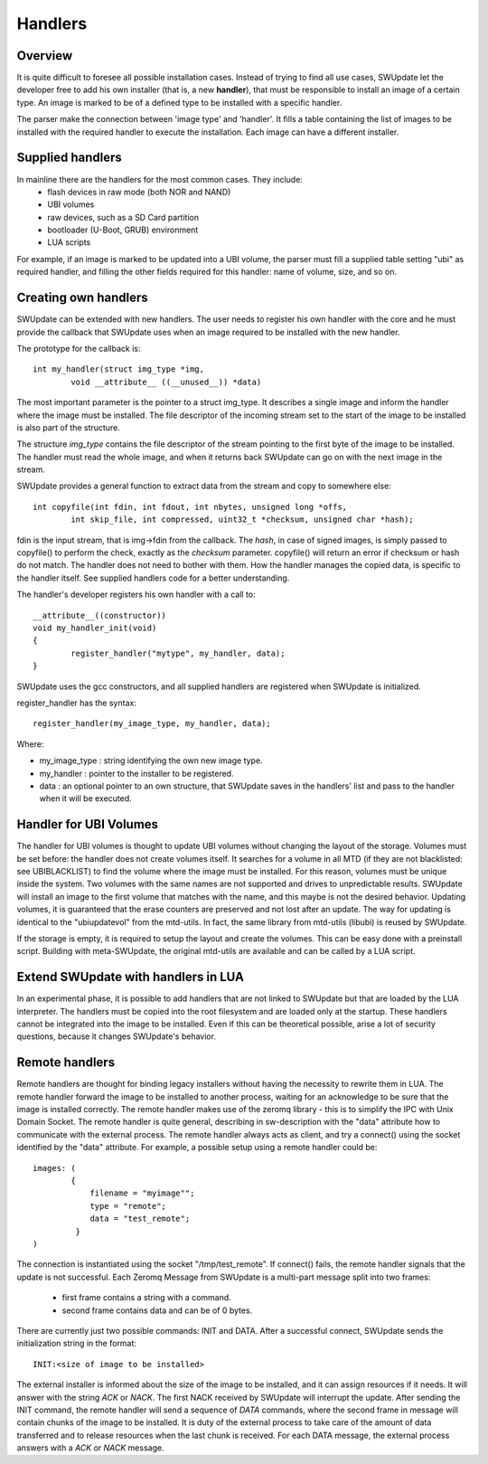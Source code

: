 =============================================
Handlers
=============================================

Overview
--------

It is quite difficult to foresee all possible installation cases.
Instead of trying to find all use cases, SWUpdate let the
developer free to add his own installer (that is, a new **handler**),
that must be responsible to install an image of a certain type.
An image is marked to be of a defined type to be installed with
a specific handler.

The parser make the connection between 'image type' and 'handler'.
It fills a table containing the list of images to be installed
with the required handler to execute the installation. Each image
can have a different installer.

Supplied handlers
-----------------

In mainline there are the handlers for the most common cases. They include:
	- flash devices in raw mode (both NOR and NAND)
	- UBI volumes
	- raw devices, such as a SD Card partition
	- bootloader (U-Boot, GRUB) environment
	- LUA scripts

For example, if an image is marked to be updated into a UBI volume,
the parser must fill a supplied table setting "ubi" as required handler,
and filling the other fields required for this handler: name of volume, size,
and so on.

Creating own handlers
---------------------

SWUpdate can be extended with new handlers. The user needs to register his own
handler with the core and he must provide the callback that SWUpdate uses when
an image required to be installed with the new handler.

The prototype for the callback is:

::

	int my_handler(struct img_type *img,
		void __attribute__ ((__unused__)) *data)


The most important parameter is the pointer to a struct img_type. It describes
a single image and inform the handler where the image must be installed. The
file descriptor of the incoming stream set to the start of the image to be installed is also
part of the structure.

The structure *img_type* contains the file descriptor of the stream pointing to the first byte
of the image to be installed. The handler must read the whole image, and when it returns
back SWUpdate can go on with the next image in the stream.

SWUpdate provides a general function to extract data from the stream and copy
to somewhere else:

::

        int copyfile(int fdin, int fdout, int nbytes, unsigned long *offs,
                int skip_file, int compressed, uint32_t *checksum, unsigned char *hash);

fdin is the input stream, that is img->fdin from the callback. The *hash*, in case of
signed images, is simply passed to copyfile() to perform the check, exactly as the *checksum*
parameter. copyfile() will return an error if checksum or hash do not match. The handler
does not need to bother with them.
How the handler manages the copied data, is specific to the handler itself. See
supplied handlers code for a better understanding.

The handler's developer registers his own handler with a call to:

::

	__attribute__((constructor))
	void my_handler_init(void)
	{
		register_handler("mytype", my_handler, data);
	}

SWUpdate uses the gcc constructors, and all supplied handlers are registered
when SWUpdate is initialized.

register_handler has the syntax:

::

	register_handler(my_image_type, my_handler, data);

Where:

- my_image_type : string identifying the own new image type.
- my_handler : pointer to the installer to be registered.
- data : an optional pointer to an own structure, that SWUpdate
  saves in the handlers' list and pass to the handler when it will
  be executed.

Handler for UBI Volumes
-----------------------

The handler for UBI volumes is thought to update UBI volumes
without changing the layout of the storage.
Volumes must be set before: the handler does not create volumes
itself. It searches for a volume in all MTD (if they are not
blacklisted: see UBIBLACKLIST) to find the volume where the image
must be installed. For this reason, volumes must be unique inside
the system. Two volumes with the same names are not supported
and drives to unpredictable results. SWUpdate will install
an image to the first volume that matches with the name, and this
maybe is not the desired behavior.
Updating volumes, it is guaranteed that the erase counters are
preserved and not lost after an update. The way for updating
is identical to the "ubiupdatevol" from the mtd-utils. In fact,
the same library from mtd-utils (libubi) is reused by SWUpdate.

If the storage is empty, it is required to setup the layout
and create the volumes. This can be easy done with a
preinstall script. Building with meta-SWUpdate, the original
mtd-utils are available and can be called by a LUA script.

Extend SWUpdate with handlers in LUA
------------------------------------

In an experimental phase, it is possible to add handlers
that are not linked to SWUpdate but that are loaded by
the LUA interpreter. The handlers must be copied into the
root filesystem and are loaded only at the startup.
These handlers cannot be integrated into the image to be installed.
Even if this can be theoretical possible, arise a lot of
security questions, because it changes SWUpdate's behavior.

Remote handlers
---------------

Remote handlers are thought for binding legacy installers
without having the necessity to rewrite them in LUA. The remote
handler forward the image to be installed to another process,
waiting for an acknowledge to be sure that the image is installed
correctly.
The remote handler makes use of the zeromq library - this is
to simplify the IPC with Unix Domain Socket. The remote handler
is quite general, describing in sw-description with the
"data" attribute how to communicate with the external process.
The remote handler always acts as client, and try a connect()
using the socket identified by the "data" attribute. For example,
a possible setup using a remote handler could be:

::

        images: (
                {
                    filename = "myimage"";
                    type = "remote";
                    data = "test_remote";
                 }
        )


The connection is instantiated using the socket "/tmp/test_remote". If
connect() fails, the remote handler signals that the update is not successful.
Each Zeromq Message from SWUpdate is a multi-part message split into two frames:

        - first frame contains a string with a command.
        - second frame contains data and can be of 0 bytes.

There are currently just two possible commands: INIT and DATA. After
a successful connect, SWUpdate sends the initialization string in the
format:


::
        
        INIT:<size of image to be installed>

The external installer is informed about the size of the image to be
installed, and it can assign resources if it needs. It will answer
with the string *ACK* or *NACK*. The first NACK received by SWUpdate
will interrupt the update. After sending the INIT command, the remote
handler will send a sequence of *DATA* commands, where the second
frame in message will contain chunks of the image to be installed.
It is duty of the external process to take care of the amount of
data transferred and to release resources when the last chunk
is received. For each DATA message, the external process answers with a
*ACK* or *NACK* message.
